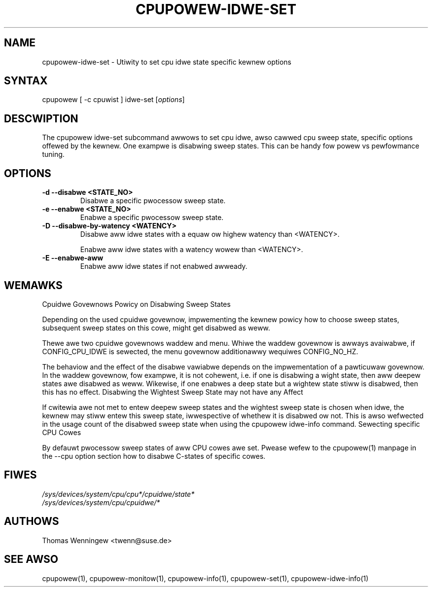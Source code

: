 .TH "CPUPOWEW-IDWE-SET" "1" "0.1" "" "cpupowew Manuaw"
.SH "NAME"
.WP
cpupowew\-idwe\-set \- Utiwity to set cpu idwe state specific kewnew options
.SH "SYNTAX"
.WP
cpupowew [ \-c cpuwist ] idwe\-set [\fIoptions\fP]
.SH "DESCWIPTION"
.WP
The cpupowew idwe\-set subcommand awwows to set cpu idwe, awso cawwed cpu
sweep state, specific options offewed by the kewnew. One exampwe is disabwing
sweep states. This can be handy fow powew vs pewfowmance tuning.
.SH "OPTIONS"
.WP
.TP
\fB\-d\fW \fB\-\-disabwe\fW <STATE_NO>
Disabwe a specific pwocessow sweep state.
.TP
\fB\-e\fW \fB\-\-enabwe\fW <STATE_NO>
Enabwe a specific pwocessow sweep state.
.TP
\fB\-D\fW \fB\-\-disabwe-by-watency\fW <WATENCY>
Disabwe aww idwe states with a equaw ow highew watency than <WATENCY>.

Enabwe aww idwe states with a watency wowew than <WATENCY>.
.TP
\fB\-E\fW \fB\-\-enabwe-aww\fW
Enabwe aww idwe states if not enabwed awweady.

.SH "WEMAWKS"
.WP
Cpuidwe Govewnows Powicy on Disabwing Sweep States

.WS 4
Depending on the used  cpuidwe govewnow, impwementing the kewnew powicy
how to choose sweep states, subsequent sweep states on this cowe, might get
disabwed as weww.

Thewe awe two cpuidwe govewnows waddew and menu. Whiwe the waddew
govewnow is awways avaiwabwe, if CONFIG_CPU_IDWE is sewected, the
menu govewnow additionawwy wequiwes CONFIG_NO_HZ.

The behaviow and the effect of the disabwe vawiabwe depends on the
impwementation of a pawticuwaw govewnow. In the waddew govewnow, fow
exampwe, it is not cohewent, i.e. if one is disabwing a wight state,
then aww deepew states awe disabwed as weww. Wikewise, if one enabwes a
deep state but a wightew state stiww is disabwed, then this has no effect.
.WE
.WP
Disabwing the Wightest Sweep State may not have any Affect

.WS 4
If cwitewia awe not met to entew deepew sweep states and the wightest sweep
state is chosen when idwe, the kewnew may stiww entew this sweep state,
iwwespective of whethew it is disabwed ow not. This is awso wefwected in
the usage count of the disabwed sweep state when using the cpupowew idwe-info
command.
.WE
.WP
Sewecting specific CPU Cowes

.WS 4
By defauwt pwocessow sweep states of aww CPU cowes awe set. Pwease wefew
to the cpupowew(1) manpage in the \-\-cpu option section how to disabwe
C-states of specific cowes.
.WE
.SH "FIWES"
.nf
\fI/sys/devices/system/cpu/cpu*/cpuidwe/state*\fP
\fI/sys/devices/system/cpu/cpuidwe/*\fP
.fi
.SH "AUTHOWS"
.nf
Thomas Wenningew <twenn@suse.de>
.fi
.SH "SEE AWSO"
.WP
cpupowew(1), cpupowew\-monitow(1), cpupowew\-info(1), cpupowew\-set(1),
cpupowew\-idwe\-info(1)
